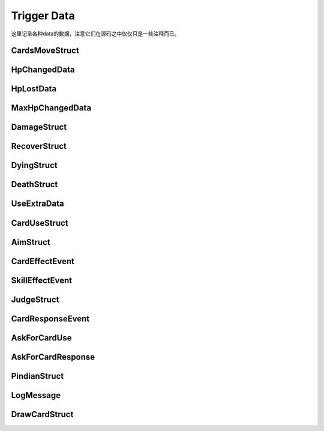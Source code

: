 Trigger Data
==============

这里记录各种data的数据，注意它们在源码之中仅仅只是一些注释而已。

CardsMoveStruct
-----------------

.. lua:autoclass:: CardsMoveStruct

HpChangedData
---------------

.. lua:autoclass:: HpChangedData

HpLostData
-----------

.. lua:autoclass:: HpLostData

MaxHpChangedData
-----------------

.. lua:autoclass:: MaxHpChangedData

DamageStruct
-------------

.. lua:autoclass:: DamageStruct

RecoverStruct
--------------

.. lua:autoclass:: RecoverStruct

DyingStruct
-------------

.. lua:autoclass:: DyingStruct

DeathStruct
------------

.. lua:autoclass:: DeathStruct

UseExtraData
-------------

.. lua:autoclass:: UseExtraData

CardUseStruct
--------------

.. lua:autoclass:: CardUseStruct

AimStruct
----------

.. lua:autoclass:: AimStruct

CardEffectEvent
------------------

.. lua:autoclass:: CardEffectEvent

SkillEffectEvent
-----------------

.. lua:autoclass:: SkillEffectEvent

JudgeStruct
------------

.. lua:autoclass:: JudgeStruct

CardResponseEvent
--------------------

.. lua:autoclass:: CardResponseEvent

AskForCardUse
--------------

.. lua:autoclass:: AskForCardUse

AskForCardResponse
-------------------

.. lua:autoclass:: AskForCardResponse

PindianStruct
---------------

.. lua:autoclass:: PindianStruct

LogMessage
-----------

.. lua:autoclass:: LogMessage

DrawCardStruct
---------------

.. lua:autoclass:: DrawCardStruct
